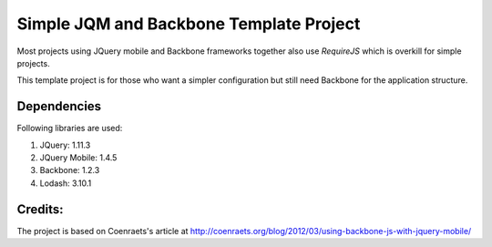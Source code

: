 Simple JQM and Backbone Template Project
========================================

Most projects using JQuery mobile and Backbone frameworks together also use
`RequireJS` which is overkill for simple projects.

This template project is for those who want a simpler configuration but still need
Backbone for the application structure.

Dependencies
------------
Following libraries are used:

#. JQuery: 1.11.3
#. JQuery Mobile: 1.4.5
#. Backbone: 1.2.3
#. Lodash: 3.10.1

Credits:
--------

The project is based on Coenraets's article at http://coenraets.org/blog/2012/03/using-backbone-js-with-jquery-mobile/
